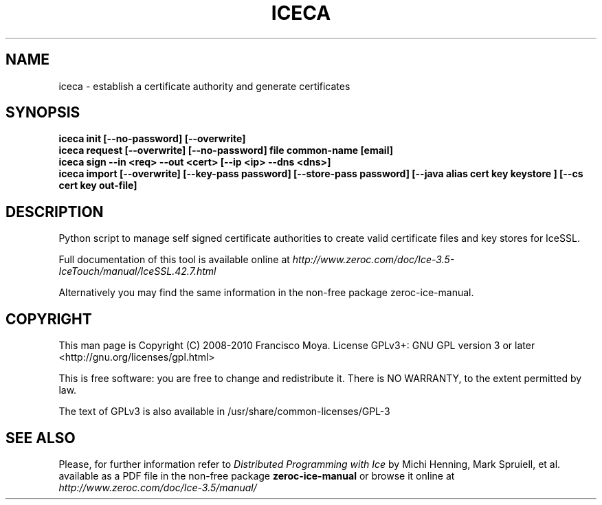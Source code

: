 .\" iceca.1 --
.\" Created: Thu, 15 Dec 2005 22:09:31 +0100
.\"
.TH "ICECA" "1" "2008-05-16" "Francisco Moya" "ZeroC Ice 3.5"
.SH "NAME"
iceca \- establish a certificate authority and generate certificates
.SH "SYNOPSIS"
\fBiceca init [\-\-no\-password] [\-\-overwrite]
\fR
.br
\fBiceca request [\-\-overwrite] [\-\-no\-password] file common\-name [email]
\fR
.br
\fBiceca sign \-\-in <req> \-\-out <cert> [\-\-ip <ip> \-\-dns <dns>]
\fR
.br
\fBiceca import [\-\-overwrite] [\-\-key\-pass password] [\-\-store\-pass password] [\-\-java alias cert key keystore ] [\-\-cs cert key out\-file]
\fR
.br
.SH "DESCRIPTION"
.PP
Python script to manage self signed certificate authorities to create valid certificate files and key stores for IceSSL.
.PP
Full documentation of this tool is available online at
.I http://www.zeroc.com/doc/Ice\-3.5\-IceTouch/manual/IceSSL.42.7.html
.PP
Alternatively you may find the same information in the non\-free package zeroc\-ice\-manual.
.SH "COPYRIGHT"
This man page is Copyright (C) 2008-2010 Francisco Moya.   License  GPLv3+:  GNU GPL version 3 or later <http://gnu.org/licenses/gpl.html>
.PP
This  is  free  software:  you  are free to change and redistribute it. There is NO WARRANTY, to the extent permitted by law.
.PP
The text of GPLv3 is also available in /usr/share/common\-licenses/GPL\-3
.SH "SEE ALSO"
.PP
Please, for further information refer to
.I Distributed Programming with Ice
by Michi Henning, Mark Spruiell, et al. available as a PDF file in the non\-free package
.B zeroc\-ice\-manual
or browse it online at
.I http://www.zeroc.com/doc/Ice\-3.5/manual/
